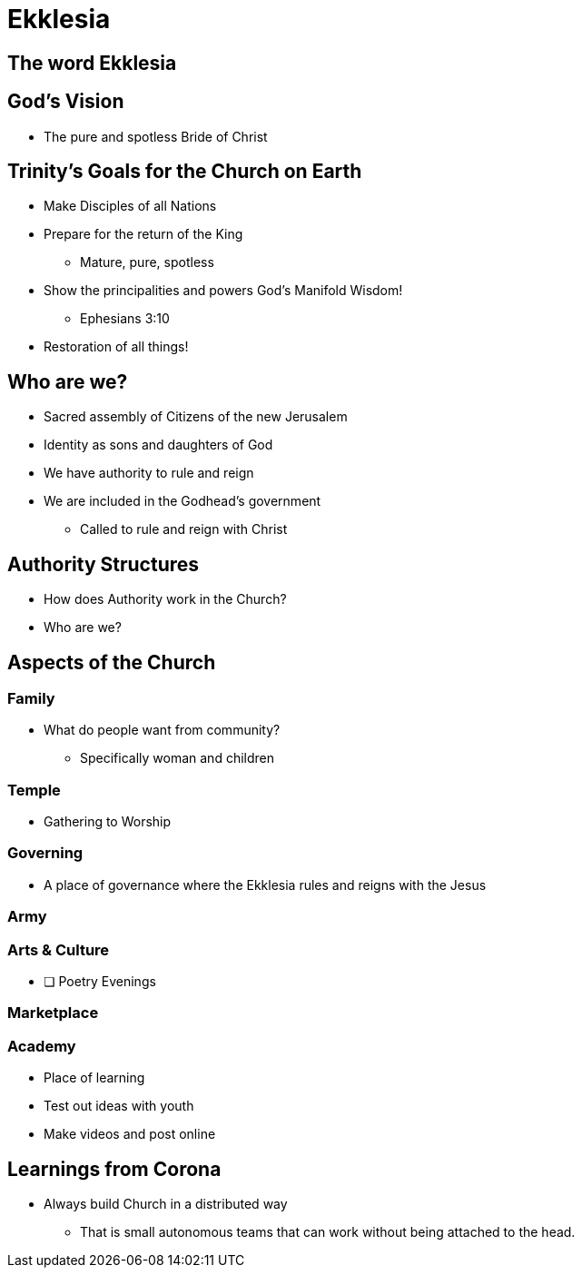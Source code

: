 = Ekklesia

== The word Ekklesia

== God's Vision
* The pure and spotless Bride of Christ

== Trinity's Goals for the Church on Earth
* Make Disciples of all Nations
* Prepare for the return of the King
** Mature, pure, spotless
* Show the principalities and powers God's Manifold Wisdom!
** Ephesians 3:10
* Restoration of all things!

== Who are we?
* Sacred assembly of Citizens of the new Jerusalem
* Identity as sons and daughters of God
* We have authority to rule and reign
* We are included in the Godhead's government
** Called to rule and reign with Christ

== Authority Structures
* How does Authority work in the Church?

* Who are we?

== Aspects of the Church

=== Family
* What do people want from community?
** Specifically woman and children

=== Temple
* Gathering to Worship

=== Governing
* A place of governance where the Ekklesia rules and reigns with the Jesus

=== Army

=== Arts & Culture
* [ ] Poetry Evenings

=== Marketplace

=== Academy
* Place of learning
* Test out ideas with youth
* Make videos and post online





== Learnings from Corona
* Always build Church in a distributed way
** That is small autonomous teams that can work without being attached to the head.